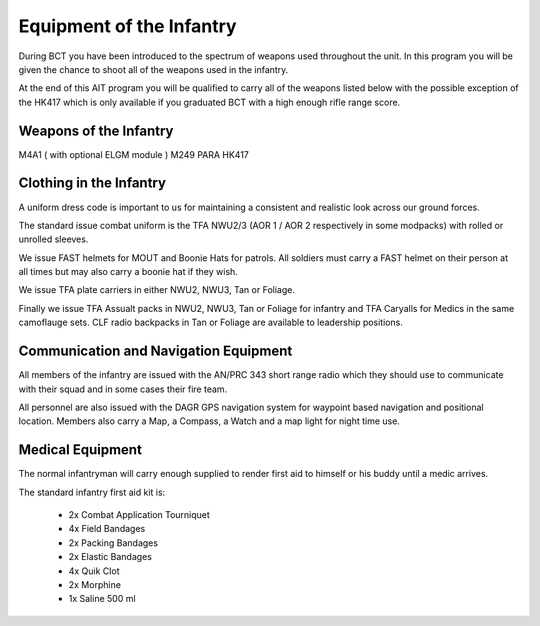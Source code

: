 Equipment of the Infantry
=========================
During BCT you have been introduced to the spectrum of weapons used throughout the unit. In this program you will be given the chance to shoot all of the weapons used in the infantry.

At the end of this AIT program you will be qualified to carry all of the weapons listed below with the possible exception of the HK417 which is only available if you graduated BCT with a high enough rifle range score.

Weapons of the Infantry
-----------------------
M4A1 ( with optional ELGM module )
M249 PARA
HK417

Clothing in the Infantry
------------------------
A uniform dress code is important to us for maintaining a consistent and realistic look across our ground forces.

The standard issue combat uniform is the TFA NWU2/3 (AOR 1 / AOR 2 respectively in some modpacks) with rolled or unrolled sleeves.

We issue FAST helmets for MOUT and Boonie Hats for patrols. All soldiers must carry a FAST helmet on their person at all times but may also carry a boonie hat if they wish.

We issue TFA plate carriers in either NWU2, NWU3, Tan or Foliage.

Finally we issue TFA Assualt packs in NWU2, NWU3, Tan or Foliage for infantry and TFA Caryalls for Medics in the same camoflauge sets. CLF radio backpacks in Tan or Foliage are available to leadership positions.

Communication and Navigation Equipment
--------------------------------------
All members of the infantry are issued with the AN/PRC 343 short range radio which they should use to communicate with their squad and in some cases their fire team.

All personnel are also issued with the DAGR GPS navigation system for waypoint based navigation and positional location. Members also carry a Map, a Compass, a Watch and a map light for night time use.

Medical Equipment
-----------------
The normal infantryman will carry enough supplied to render first aid to himself or his buddy until a medic arrives.

The standard infantry first aid kit is:

  * 2x Combat Application Tourniquet
  * 4x Field Bandages
  * 2x Packing Bandages
  * 2x Elastic Bandages
  * 4x Quik Clot
  * 2x Morphine
  * 1x Saline 500 ml
